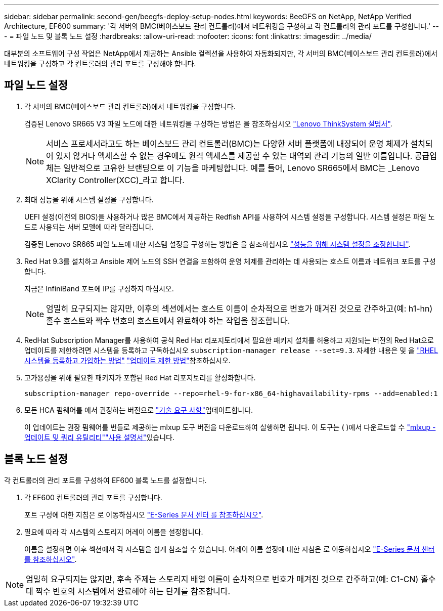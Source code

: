 ---
sidebar: sidebar 
permalink: second-gen/beegfs-deploy-setup-nodes.html 
keywords: BeeGFS on NetApp, NetApp Verified Architecture, EF600 
summary: '각 서버의 BMC(베이스보드 관리 컨트롤러)에서 네트워킹을 구성하고 각 컨트롤러의 관리 포트를 구성합니다.' 
---
= 파일 노드 및 블록 노드 설정
:hardbreaks:
:allow-uri-read: 
:nofooter: 
:icons: font
:linkattrs: 
:imagesdir: ../media/


[role="lead"]
대부분의 소프트웨어 구성 작업은 NetApp에서 제공하는 Ansible 컬렉션을 사용하여 자동화되지만, 각 서버의 BMC(베이스보드 관리 컨트롤러)에서 네트워킹을 구성하고 각 컨트롤러의 관리 포트를 구성해야 합니다.



== 파일 노드 설정

. 각 서버의 BMC(베이스보드 관리 컨트롤러)에서 네트워킹을 구성합니다.
+
검증된 Lenovo SR665 V3 파일 노드에 대한 네트워킹을 구성하는 방법은 을 참조하십시오 https://pubs.lenovo.com/sr665-v3/["Lenovo ThinkSystem 설명서"^].

+

NOTE: 서비스 프로세서라고도 하는 베이스보드 관리 컨트롤러(BMC)는 다양한 서버 플랫폼에 내장되어 운영 체제가 설치되어 있지 않거나 액세스할 수 없는 경우에도 원격 액세스를 제공할 수 있는 대역외 관리 기능의 일반 이름입니다. 공급업체는 일반적으로 고유한 브랜딩으로 이 기능을 마케팅합니다. 예를 들어, Lenovo SR665에서 BMC는 _Lenovo XClarity Controller(XCC)_라고 합니다.

. 최대 성능을 위해 시스템 설정을 구성합니다.
+
UEFI 설정(이전의 BIOS)을 사용하거나 많은 BMC에서 제공하는 Redfish API를 사용하여 시스템 설정을 구성합니다. 시스템 설정은 파일 노드로 사용되는 서버 모델에 따라 달라집니다.

+
검증된 Lenovo SR665 파일 노드에 대한 시스템 설정을 구성하는 방법은 을 참조하십시오 link:beegfs-deploy-file-node-tuning.html["성능을 위해 시스템 설정을 조정합니다"].

. Red Hat 9.3를 설치하고 Ansible 제어 노드의 SSH 연결을 포함하여 운영 체제를 관리하는 데 사용되는 호스트 이름과 네트워크 포트를 구성합니다.
+
지금은 InfiniBand 포트에 IP를 구성하지 마십시오.

+

NOTE: 엄밀히 요구되지는 않지만, 이후의 섹션에서는 호스트 이름이 순차적으로 번호가 매겨진 것으로 간주하고(예: h1-hn) 홀수 호스트와 짝수 번호의 호스트에서 완료해야 하는 작업을 참조합니다.

. RedHat Subscription Manager를 사용하여 공식 Red Hat 리포지토리에서 필요한 패키지 설치를 허용하고 지원되는 버전의 Red Hat으로 업데이트를 제한하려면 시스템을 등록하고 구독하십시오 `subscription-manager release --set=9.3`. 자세한 내용은 및 을 https://access.redhat.com/solutions/253273["RHEL 시스템을 등록하고 가입하는 방법"^]  https://access.redhat.com/solutions/2761031["업데이트 제한 방법"^]참조하십시오.
. 고가용성을 위해 필요한 패키지가 포함된 Red Hat 리포지토리를 활성화합니다.
+
....
subscription-manager repo-override --repo=rhel-9-for-x86_64-highavailability-rpms --add=enabled:1
....
. 모든 HCA 펌웨어를 에서 권장하는 버전으로 link:beegfs-technology-requirements.html["기술 요구 사항"]업데이트합니다.
+
이 업데이트는 권장 펌웨어를 번들로 제공하는 mlxup 도구 버전을 다운로드하여 실행하면 됩니다. 이 도구는 ( )에서 다운로드할 수 https://network.nvidia.com/support/firmware/mlxup-mft/["mlxup - 업데이트 및 쿼리 유틸리티"^]link:https://docs.nvidia.com/networking/display/mlxupfwutility["사용 설명서"^]있습니다.





== 블록 노드 설정

각 컨트롤러의 관리 포트를 구성하여 EF600 블록 노드를 설정합니다.

. 각 EF600 컨트롤러의 관리 포트를 구성합니다.
+
포트 구성에 대한 지침은 로 이동하십시오 https://docs.netapp.com/us-en/e-series/maintenance-ef600/hpp-overview-supertask-concept.html["E-Series 문서 센터 를 참조하십시오"^].

. 필요에 따라 각 시스템의 스토리지 어레이 이름을 설정합니다.
+
이름을 설정하면 이후 섹션에서 각 시스템을 쉽게 참조할 수 있습니다. 어레이 이름 설정에 대한 지침은 로 이동하십시오 https://docs.netapp.com/us-en/e-series/maintenance-ef600/hpp-overview-supertask-concept.html["E-Series 문서 센터 를 참조하십시오"^].




NOTE: 엄밀히 요구되지는 않지만, 후속 주제는 스토리지 배열 이름이 순차적으로 번호가 매겨진 것으로 간주하고(예: C1-CN) 홀수 대 짝수 번호의 시스템에서 완료해야 하는 단계를 참조합니다.
